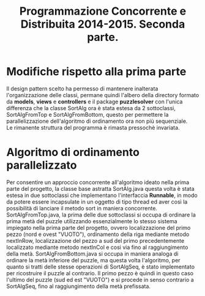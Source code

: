 #+AUTOR: Andrea Giacomo Baldan 579117
#+EMAIL: a.g.baldan@gmail.com
#+TITLE: Programmazione Concorrente e Distribuita 2014-2015. Seconda parte.
#+LaTeX_HEADER: \usepackage{titlesec}
#+LaTeX_HEADER: \titleformat{\section}{\normalfont\Large\bfseries}{\thesection}{1em}{}[{\titlerule[0.8pt]}]
#+LaTeX_HEADER: \usepackage[T1]{fontenc} 
#+LaTeX_HEADER: \usepackage{libertine}
#+LaTeX_HEADER: \renewcommand*\oldstylenums[1]{{\fontfamily{fxlj}\selectfont #1}}
#+LaTeX_HEADER: \definecolor{wine-stain}{rgb}{0.5,0,0}
#+LaTeX_HEADER: \hypersetup{colorlinks, linkcolor=wine-stain, linktoc=all}
#+LaTeX_HEADER: \usepackage{lmodern}
#+LaTeX_HEADER: \lstset{basicstyle=\normalfont\ttfamily\small,numberstyle=\small,breaklines=true,frame=tb,tabsize=1,showstringspaces=false,numbers=left,commentstyle=\color{grey},keywordstyle=\color{black}\bfseries,stringstyle=\color{red}}
#+LaTeX_HEADER: \newenvironment{changemargin}[2]{\list{}{\rightmargin#2\leftmargin#1\parsep=0pt\topsep=0pt\partopsep=0pt}\item[]}{\endlist}
#+LaTeX_HEADER: \newenvironment{indentmore}{\begin{changemargin}{1cm}{0cm}}{\end{changemargin}}

* Modifiche rispetto alla prima parte 

Il design pattern scelto ha permesso di mantenere inalterata l'organizzazione delle classi, permane quindi l'albero della directory formato da *models*, *views* e *controllers* e
il package *puzzlesolver* con l'unica differenza che la classe SortAlg ora è stata estesa da 2 sottoclassi, SortAlgFromTop e SortAlgFromBottom, questo per permettere la parallelizzazione
dell'algoritmo di ordinamento ora non più sequenziale.\\
Le rimanente struttura del programma è rimasta pressochè invariata.

* Algoritmo di ordinamento parallelizzato

Per consentire un approccio concorrente all'algoritmo ideato nella prima parte del progetto, la classe base astratta SortAlg.java questa volta è stata estesa in due sottoclassi
che implementano l'interfaccia *Runnable*, in modo da potere essere incapsulate in un oggetto di tipo thread ed aver così la possibilità di lanciare il metodo sort in maniera 
concorrente.\\
SortAlgFromTop.java, la prima delle due sottoclassi si occupa di ordinare la prima metà del puzzle utilizzando essenzialmente lo stesso sistema impiegato nella prima parte del
progetto, ovvero localizzazione del primo pezzo (nord e ovest "VUOTO"), ordinamento della riga mediante metodo nextInRow, localizzazione del pezzo a sud del primo precedentemente
localizzato mediante metodo nextInCol e cosi via fino al raggiungimento della metà. SortAlgFromBottom.java si occupa in maniera analoga di ordinare la metà inferiore del puzzle,
ma questa volta l'algoritmo, per quanto si tratti delle stesse operazioni di SortAlgSeq, è stato implementato per ricostruire il puzzle al contrario. Il primo pezzo è quindi in
questo caso l'ultimo del puzzle (sud ed est "VUOTO") e si procede in senso contrario a SortAlgSeq, fino al raggiungimento della metà prefissata.
